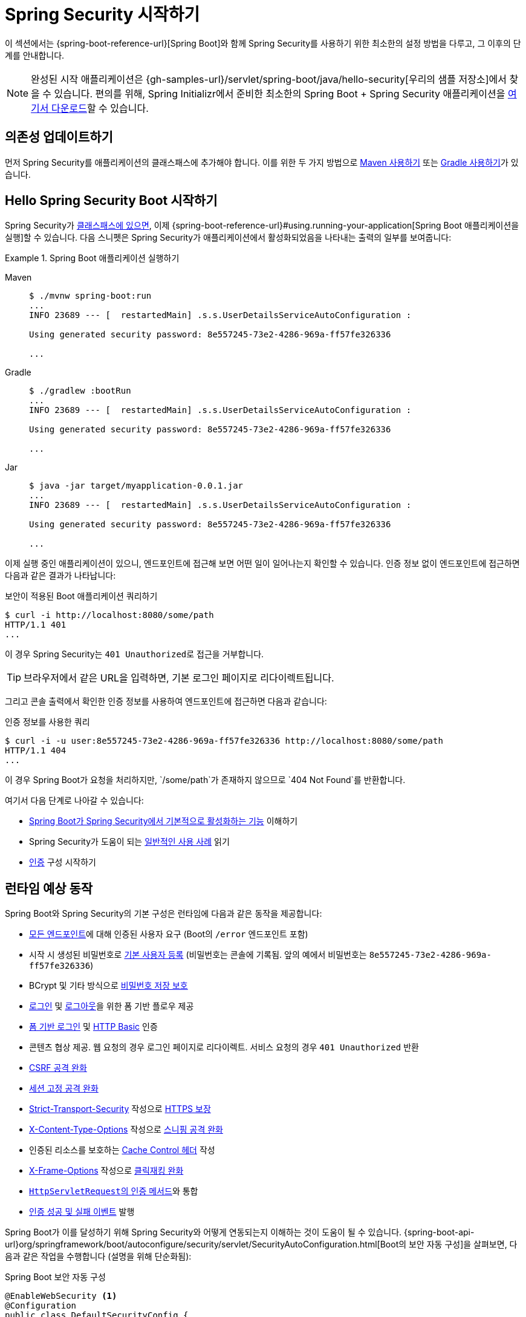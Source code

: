 [[servlet-hello]]
= Spring Security 시작하기

이 섹션에서는 {spring-boot-reference-url}[Spring Boot]와 함께 Spring Security를 사용하기 위한 최소한의 설정 방법을 다루고, 그 이후의 단계를 안내합니다.

[NOTE]
====
완성된 시작 애플리케이션은 {gh-samples-url}/servlet/spring-boot/java/hello-security[우리의 샘플 저장소]에서 찾을 수 있습니다.
편의를 위해, Spring Initializr에서 준비한 최소한의 Spring Boot + Spring Security 애플리케이션을 https://start.spring.io/starter.zip?type=maven-project&language=java&packaging=jar&jvmVersion=1.8&groupId=example&artifactId=hello-security&name=hello-security&description=Hello%20Security&packageName=example.hello-security&dependencies=web,security[여기서 다운로드]할 수 있습니다.
====

[[servlet-hello-dependencies]]
== 의존성 업데이트하기

먼저 Spring Security를 애플리케이션의 클래스패스에 추가해야 합니다. 이를 위한 두 가지 방법으로 xref:getting-spring-security.adoc#getting-maven-boot[Maven 사용하기] 또는 xref:getting-spring-security.adoc#getting-gradle-boot[Gradle 사용하기]가 있습니다.

[[servlet-hello-starting]]
== Hello Spring Security Boot 시작하기

Spring Security가 <<servlet-hello-dependencies,클래스패스에 있으면>>, 이제 {spring-boot-reference-url}#using.running-your-application[Spring Boot 애플리케이션을 실행]할 수 있습니다.
다음 스니펫은 Spring Security가 애플리케이션에서 활성화되었음을 나타내는 출력의 일부를 보여줍니다:

.Spring Boot 애플리케이션 실행하기
[tabs]
======
Maven::
+
[source,bash,role="primary"]
----
$ ./mvnw spring-boot:run
...
INFO 23689 --- [  restartedMain] .s.s.UserDetailsServiceAutoConfiguration :

Using generated security password: 8e557245-73e2-4286-969a-ff57fe326336

...
----

Gradle::
+
[source,bash,role="secondary"]
----
$ ./gradlew :bootRun
...
INFO 23689 --- [  restartedMain] .s.s.UserDetailsServiceAutoConfiguration :

Using generated security password: 8e557245-73e2-4286-969a-ff57fe326336

...
----

Jar::
+
[source,bash,role="secondary"]
----
$ java -jar target/myapplication-0.0.1.jar
...
INFO 23689 --- [  restartedMain] .s.s.UserDetailsServiceAutoConfiguration :

Using generated security password: 8e557245-73e2-4286-969a-ff57fe326336

...
----
======

이제 실행 중인 애플리케이션이 있으니, 엔드포인트에 접근해 보면 어떤 일이 일어나는지 확인할 수 있습니다.
인증 정보 없이 엔드포인트에 접근하면 다음과 같은 결과가 나타납니다:

.보안이 적용된 Boot 애플리케이션 쿼리하기
[source,bash]
----
$ curl -i http://localhost:8080/some/path
HTTP/1.1 401
...
----

이 경우 Spring Security는 ``401 Unauthorized``로 접근을 거부합니다.

[TIP]
브라우저에서 같은 URL을 입력하면, 기본 로그인 페이지로 리다이렉트됩니다.

그리고 콘솔 출력에서 확인한 인증 정보를 사용하여 엔드포인트에 접근하면 다음과 같습니다:

.인증 정보를 사용한 쿼리
[source,bash]
----
$ curl -i -u user:8e557245-73e2-4286-969a-ff57fe326336 http://localhost:8080/some/path
HTTP/1.1 404
...
----

이 경우 Spring Boot가 요청을 처리하지만, `/some/path`가 존재하지 않으므로 `404 Not Found`를 반환합니다.

여기서 다음 단계로 나아갈 수 있습니다:

* <<servlet-hello-auto-configuration,Spring Boot가 Spring Security에서 기본적으로 활성화하는 기능>> 이해하기
* Spring Security가 도움이 되는 <<security-use-cases,일반적인 사용 사례>> 읽기
* xref:servlet/authentication/index.adoc[인증] 구성 시작하기

[[servlet-hello-auto-configuration]]
== 런타임 예상 동작

Spring Boot와 Spring Security의 기본 구성은 런타임에 다음과 같은 동작을 제공합니다:

* xref:servlet/authorization/authorize-http-requests.adoc[모든 엔드포인트]에 대해 인증된 사용자 요구 (Boot의 `/error` 엔드포인트 포함)
* 시작 시 생성된 비밀번호로 xref:servlet/authentication/passwords/user-details-service.adoc[기본 사용자 등록] (비밀번호는 콘솔에 기록됨. 앞의 예에서 비밀번호는 `8e557245-73e2-4286-969a-ff57fe326336`)
* BCrypt 및 기타 방식으로 xref:servlet/authentication/passwords/password-encoder.adoc[비밀번호 저장 보호]
* xref:servlet/authentication/passwords/form.adoc[로그인] 및 xref:servlet/authentication/logout.adoc[로그아웃]을 위한 폼 기반 플로우 제공
* xref:servlet/authentication/passwords/form.adoc[폼 기반 로그인] 및 xref:servlet/authentication/passwords/basic.adoc[HTTP Basic] 인증
* 콘텐츠 협상 제공. 웹 요청의 경우 로그인 페이지로 리다이렉트. 서비스 요청의 경우 `401 Unauthorized` 반환
* xref:servlet/exploits/csrf.adoc[CSRF 공격 완화]
* xref:servlet/authentication/session-management.adoc#ns-session-fixation[세션 고정 공격 완화]
* xref:servlet/exploits/headers.adoc#servlet-headers-hsts[Strict-Transport-Security] 작성으로 https://en.wikipedia.org/wiki/HTTP_Strict_Transport_Security[HTTPS 보장]
* xref:servlet/exploits/headers.adoc#servlet-headers-content-type-options[X-Content-Type-Options] 작성으로 https://cheatsheetseries.owasp.org/cheatsheets/HTTP_Headers_Cheat_Sheet.html#x-content-type-options[스니핑 공격 완화]
* 인증된 리소스를 보호하는 xref:servlet/exploits/headers.adoc#servlet-headers-cache-control[Cache Control 헤더] 작성
* xref:servlet/exploits/headers.adoc#servlet-headers-frame-options[X-Frame-Options] 작성으로 https://cheatsheetseries.owasp.org/cheatsheets/HTTP_Headers_Cheat_Sheet.html#x-frame-options[클릭재킹 완화]
* xref:servlet/integrations/servlet-api.adoc[``HttpServletRequest``의 인증 메서드]와 통합
* xref:servlet/authentication/events.adoc[인증 성공 및 실패 이벤트] 발행

Spring Boot가 이를 달성하기 위해 Spring Security와 어떻게 연동되는지 이해하는 것이 도움이 될 수 있습니다.
{spring-boot-api-url}org/springframework/boot/autoconfigure/security/servlet/SecurityAutoConfiguration.html[Boot의 보안 자동 구성]을 살펴보면, 다음과 같은 작업을 수행합니다 (설명을 위해 단순화됨):

.Spring Boot 보안 자동 구성
[source,java]
----
@EnableWebSecurity <1>
@Configuration
public class DefaultSecurityConfig {
    @Bean
    @ConditionalOnMissingBean(UserDetailsService.class)
    InMemoryUserDetailsManager inMemoryUserDetailsManager() { <2>
        String generatedPassword = // ...;
        return new InMemoryUserDetailsManager(User.withUsername("user")
                .password(generatedPassword).roles("USER").build());
    }

    @Bean
    @ConditionalOnMissingBean(AuthenticationEventPublisher.class)
    DefaultAuthenticationEventPublisher defaultAuthenticationEventPublisher(ApplicationEventPublisher delegate) { <3>
        return new DefaultAuthenticationEventPublisher(delegate);
    }
}
----
1. `@EnableWebSecurity` 어노테이션 추가 (다른 기능들 중에서, 이는 xref:servlet/architecture.adoc#servlet-securityfilterchain[Spring Security의 기본 `Filter` 체인]을 ``@Bean``으로 발행함)
2. 사용자 이름이 ``user``이고 무작위로 생성된 비밀번호(콘솔에 기록됨)를 가진 xref:servlet/authentication/passwords/user-details-service.adoc[`UserDetailsService`] ``@Bean`` 발행
3. 인증 이벤트를 발행하기 위한 xref:servlet/authentication/events.adoc[`AuthenticationEventPublisher`] ``@Bean`` 발행

[NOTE]
Spring Boot는 ``@Bean``으로 발행된 모든 ``Filter``를 애플리케이션의 필터 체인에 추가합니다.
이는 Spring Boot와 함께 ``@EnableWebSecurity``를 사용하면 모든 요청에 대해 자동으로 Spring Security의 필터 체인이 등록된다는 것을 의미합니다.

[[security-use-cases]]
== 보안 사용 사례

여기서 여러 가지 방향으로 나아갈 수 있습니다.
귀하와 귀하의 애플리케이션에 맞는 다음 단계를 찾기 위해, Spring Security가 해결하도록 설계된 다음과 같은 일반적인 사용 사례를 고려해보세요:

* REST API를 구축 중이며, xref:servlet/oauth2/resource-server/jwt.adoc[JWT를 인증]하거나 xref:servlet/oauth2/resource-server/opaque-token.adoc[다른 bearer 토큰을 인증]해야 합니다.
* 웹 애플리케이션, API 게이트웨이 또는 BFF를 구축 중이며:
** xref:servlet/oauth2/login/core.adoc[OAuth 2.0 또는 OIDC를 사용하여 로그인]해야 합니다.
** xref:servlet/saml2/login/index.adoc[SAML 2.0을 사용하여 로그인]해야 합니다.
** xref:servlet/authentication/cas.adoc[CAS를 사용하여 로그인]해야 합니다.
* 다음을 관리해야 합니다:
** xref:servlet/authentication/passwords/ldap.adoc[LDAP] 또는 xref:servlet/authentication/passwords/ldap.adoc#_active_directory[Active Directory], xref:servlet/integrations/data.adoc[Spring Data], 또는 xref:servlet/authentication/passwords/jdbc.adoc[JDBC]의 사용자
** xref:servlet/authentication/passwords/storage.adoc[비밀번호]

위의 사례들 중 귀하가 찾는 것이 없다면, 다음 순서로 애플리케이션을 고려해보세요:

1. *프로토콜*: 먼저, 애플리케이션이 통신에 사용할 프로토콜을 고려하세요.
서블릿 기반 애플리케이션의 경우, Spring Security는 HTTP와 xref:servlet/integrations/websocket.adoc[웹소켓]을 지원합니다.
2. *인증*: 다음으로, 사용자가 어떻게 xref:servlet/authentication/index.adoc[인증]할 것인지, 그리고 그 인증이 상태 유지인지 무상태인지 고려하세요.
3. *권한 부여*: 그 다음, xref:servlet/authorization/index.adoc[사용자가 수행할 수 있는 작업을 어떻게 결정할 것인지] 고려하세요.
4. *방어*: 마지막으로, xref:servlet/exploits/csrf.adoc#csrf-considerations[Spring Security의 기본 보호 기능과 통합]하고 xref:servlet/exploits/headers.adoc[어떤 추가 보호 기능이 필요한지] 고려하세요.